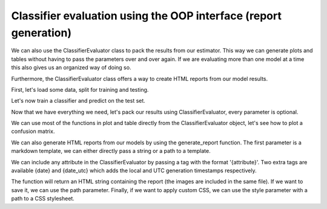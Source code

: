 Classifier evaluation using the OOP interface (report generation)
=================================================================

We can also use the ClassifierEvaluator class to pack the results from our
estimator. This way we can generate plots and tables without having to pass
the parameters over and over again. If we are evaluating more than one model
at a time this also gives us an organized way of doing so.

Furthermore, the ClassifierEvaluator class offers a way to create HTML reports
from our model results.

.. ipython:: python
    :suppress:

    import matplotlib.pyplot as plt
    from sklearn.ensemble import RandomForestClassifier
    from sklearn.cross_validation import train_test_split
    from sklearn import datasets

    from sklearn_evaluation import ClassifierEvaluator

First, let's load some data, split for training and testing.

.. ipython:: python

    iris = datasets.load_iris()
    X = iris.data
    y = iris.target

    X_train, X_test, y_train, y_test = train_test_split(X, y, test_size=0.3)


Let's now train a classifier and predict on the test set.

.. ipython:: python

    est = RandomForestClassifier()
    est.fit(X_train, y_train)

    y_pred = est.predict(X_test)
    y_score = est.predict_proba(X_test)

    feature_list = range(4)
    target_names = ['setosa', 'versicolor', 'virginica']


Now that we have everything we need, let's pack our results using
ClassifierEvaluator, every parameter is optional.

.. ipython:: python

    ce = ClassifierEvaluator(est, y_test, y_pred, y_score,
                     feature_list, target_names,
                     estimator_name='RF')

We can use most of the functions in plot and table directly from the
ClassifierEvaluator object, let's see how to plot a confusion matrix.

.. ipython:: python

    @savefig cm_2.png
    ce.confusion_matrix

We can also generate HTML reports from our models by using the generate_report
function. The first parameter is a markdown template, we can either directly
pass a string or a path to a template.

We can include any attribute in the ClassifierEvaluator by passing a tag
with the format '{attribute}'. Two extra tags are available {date} and
{date_utc} which adds the local and UTC generation timestamps respectively.

.. ipython:: python

    template = '''
                # Report
                {estimator_type}
                {date}
                {confusion_matrix}
                {roc}
                {precision_recall}
               '''

    report = ce.generate_report(template)


The function will return an HTML string containing the report (the images are
included in the same file). If we want to save it, we can use the path
parameter. Finally, if we want to apply custom CSS, we can use the style
parameter with a path to a CSS stylesheet.

